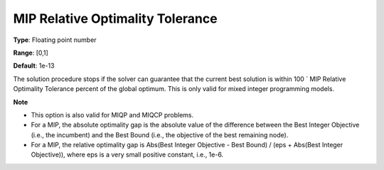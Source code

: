 

.. _Options_MIP_Options_-_MIP_Relative_Opt:


MIP Relative Optimality Tolerance
=================================



**Type**:	Floating point number	

**Range**:	[0,1]	

**Default**:	1e-13



The solution procedure stops if the solver can guarantee that the current best solution is within 100 ´ MIP Relative Optimality Tolerance percent of the global optimum. This is only valid for mixed integer programming models.



**Note** 


*   This option is also valid for MIQP and MIQCP problems.
*   For a MIP, the absolute optimality gap is the absolute value of the difference between the Best Integer Objective (i.e., the incumbent) and the Best Bound (i.e., the objective of the best remaining node).
*   For a MIP, the relative optimality gap is Abs(Best Integer Objective - Best Bound) / (eps + Abs(Best Integer Objective)), where eps is a very small positive constant, i.e., 1e-6.



